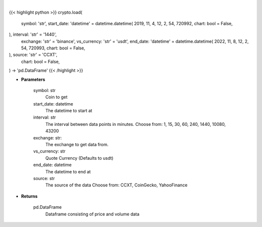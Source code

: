 .. role:: python(code)
    :language: python
    :class: highlight

|

.. raw:: html

    <h3>
    > Getting data
    </h3>

{{< highlight python >}}
crypto.load(
    symbol: 'str',
    start_date: 'datetime' = datetime.datetime(
    2019, 11, 4, 12, 2, 54, 720992, chart: bool = False,
), interval: 'str' = '1440',
    exchange: 'str' = 'binance',
    vs_currency: 'str' = 'usdt',
    end_date: 'datetime' = datetime.datetime(
    2022, 11, 8, 12, 2, 54, 720993, chart: bool = False,
), source: 'str' = 'CCXT',
    chart: bool = False,
) -> 'pd.DataFrame'
{{< /highlight >}}

.. raw:: html

    <p>
    Load crypto currency to get data for
    </p>

* **Parameters**

    symbol: str
        Coin to get
    start_date: datetime
        The datetime to start at
    interval: str
        The interval between data points in minutes.
        Choose from: 1, 15, 30, 60, 240, 1440, 10080, 43200
    exchange: str:
        The exchange to get data from.
    vs_currency: str
        Quote Currency (Defaults to usdt)
    end_date: datetime
       The datetime to end at
    source: str
        The source of the data
        Choose from: CCXT, CoinGecko, YahooFinance

* **Returns**

    pd.DataFrame
        Dataframe consisting of price and volume data
